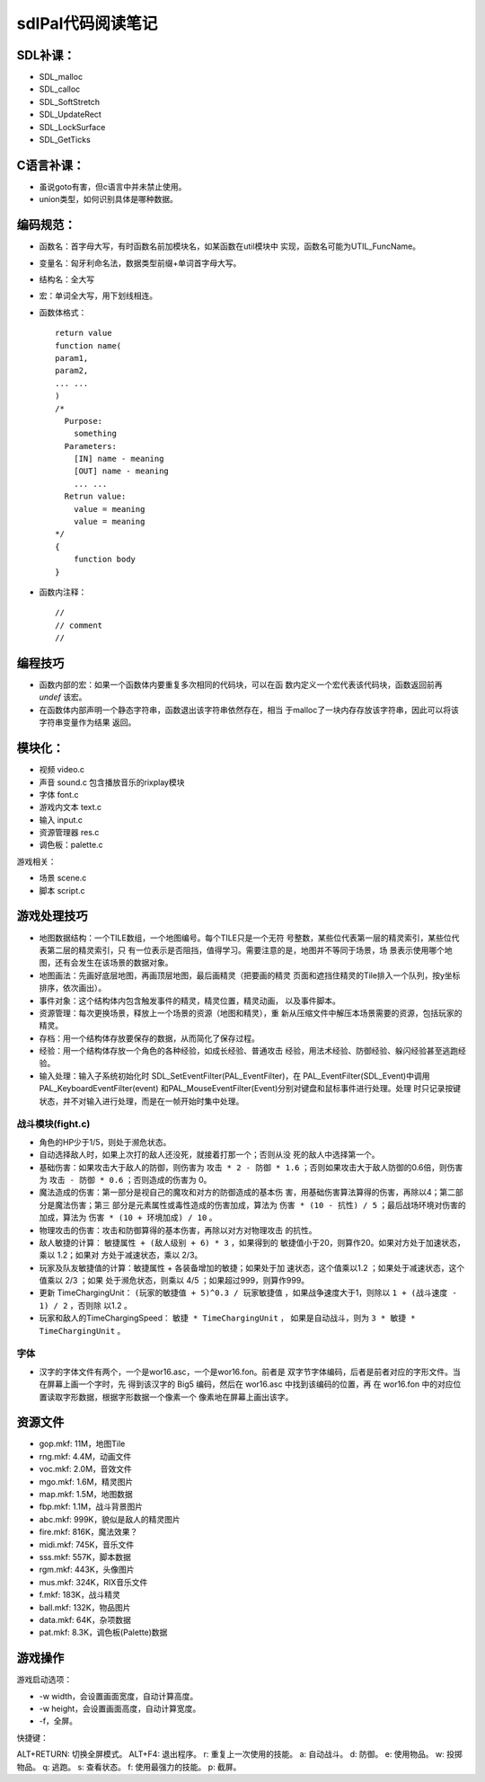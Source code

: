 ==============================
sdlPal代码阅读笔记
==============================

SDL补课：
==============================

- SDL_malloc
- SDL_calloc
- SDL_SoftStretch
- SDL_UpdateRect
- SDL_LockSurface
- SDL_GetTicks

C语言补课：
==============================

- 虽说goto有害，但c语言中并未禁止使用。
- union类型，如何识别具体是哪种数据。

编码规范：
==============================

- 函数名：首字母大写，有时函数名前加模块名，如某函数在util模块中
  实现，函数名可能为UTIL_FuncName。
- 变量名：匈牙利命名法，数据类型前缀+单词首字母大写。
- 结构名：全大写
- 宏：单词全大写，用下划线相连。
- 函数体格式： ::

    return value
    function name(
    param1,
    param2,
    ... ...
    )
    /*
      Purpose:
        something
      Parameters:
        [IN] name - meaning
        [OUT] name - meaning
        ... ...
      Retrun value:
        value = meaning
        value = meaning
    */
    {
        function body
    }

- 函数内注释： ::

    //
    // comment
    //    

编程技巧
==============================

- 函数内部的宏：如果一个函数体内要重复多次相同的代码块，可以在函
  数内定义一个宏代表该代码块，函数返回前再 `undef` 该宏。
- 在函数体内部声明一个静态字符串，函数退出该字符串依然存在，相当
  于malloc了一块内存存放该字符串，因此可以将该字符串变量作为结果
  返回。

模块化：
==============================

- 视频 video.c
- 声音 sound.c 包含播放音乐的rixplay模块
- 字体 font.c
- 游戏内文本 text.c
- 输入 input.c
- 资源管理器 res.c
- 调色板：palette.c

游戏相关：

- 场景 scene.c
- 脚本 script.c

游戏处理技巧
==============================

- 地图数据结构：一个TILE数组，一个地图编号。每个TILE只是一个无符
  号整数，某些位代表第一层的精灵索引，某些位代表第二层的精灵索引，只
  有一位表示是否阻挡，值得学习。需要注意的是，地图并不等同于场景，场
  景表示使用哪个地图，还有会发生在该场景的数据对象。
- 地图画法：先画好底层地图，再画顶层地图，最后画精灵（把要画的精灵
  页面和遮挡住精灵的Tile排入一个队列，按y坐标排序，依次画出）。
- 事件对象：这个结构体内包含触发事件的精灵，精灵位置，精灵动画，
  以及事件脚本。
- 资源管理：每次更换场景，释放上一个场景的资源（地图和精灵），重
  新从压缩文件中解压本场景需要的资源，包括玩家的精灵。
- 存档：用一个结构体存放要保存的数据，从而简化了保存过程。
- 经验：用一个结构体存放一个角色的各种经验，如成长经验、普通攻击
  经验，用法术经验、防御经验、躲闪经验甚至逃跑经验。
- 输入处理：输入子系统初始化时
  SDL_SetEventFilter(PAL_EventFilter)，在
  PAL_EventFilter(SDL_Event)中调用PAL_KeyboardEventFilter(event)
  和PAL_MouseEventFilter(Event)分别对键盘和鼠标事件进行处理。处理
  时只记录按键状态，并不对输入进行处理，而是在一帧开始时集中处理。

战斗模块(fight.c)
------------------------------

- 角色的HP少于1/5，则处于濒危状态。
- 自动选择敌人时，如果上次打的敌人还没死，就接着打那一个；否则从没
  死的敌人中选择第一个。
- 基础伤害：如果攻击大于敌人的防御，则伤害为 ``攻击 *
  2 - 防御 * 1.6`` ；否则如果攻击大于敌人防御的0.6倍，则伤害为
  ``攻击 - 防御 * 0.6`` ；否则造成的伤害为 0。
- 魔法造成的伤害：第一部分是视自己的魔攻和对方的防御造成的基本伤
  害，用基础伤害算法算得的伤害，再除以4；第二部分是魔法伤害；第三
  部分是元素属性或毒性造成的伤害加成，算法为 ``伤害 * (10 - 抗性)
  / 5`` ；最后战场环境对伤害的加成，算法为 ``伤害 * (10 + 环境加成)
  / 10`` 。
- 物理攻击的伤害：攻击和防御算得的基本伤害，再除以对方对物理攻击
  的抗性。
- 敌人敏捷的计算： ``敏捷属性 + (敌人级别 + 6) * 3`` ，如果得到的
  敏捷值小于20，则算作20。如果对方处于加速状态，乘以 1.2；如果对
  方处于减速状态，乘以 2/3。
- 玩家及队友敏捷值的计算：敏捷属性 + 各装备增加的敏捷；如果处于加
  速状态，这个值乘以1.2 ；如果处于减速状态，这个值乘以 2/3 ；如果
  处于濒危状态，则乘以 4/5 ；如果超过999，则算作999。
- 更新 TimeChargingUnit： ``(玩家的敏捷值 + 5)^0.3 / 玩家敏捷值``
  ，如果战争速度大于1，则除以 ``1 + (战斗速度 - 1) / 2`` ，否则除
  以1.2 。
- 玩家和敌人的TimeChargingSpeed： ``敏捷 * TimeChargingUnit`` ，
  如果是自动战斗，则为 ``3 * 敏捷 * TimeChargingUnit`` 。

字体
------------------------------

- 汉字的字体文件有两个，一个是wor16.asc，一个是wor16.fon。前者是
  双字节字体编码，后者是前者对应的字形文件。当在屏幕上画一个字时，先
  得到该汉字的 Big5 编码，然后在 wor16.asc 中找到该编码的位置，再
  在 wor16.fon 中的对应位置读取字形数据，根据字形数据一个像素一个
  像素地在屏幕上画出该字。

资源文件
==============================

- gop.mkf: 11M，地图Tile
- rng.mkf: 4.4M，动画文件
- voc.mkf: 2.0M，音效文件
- mgo.mkf: 1.6M，精灵图片
- map.mkf: 1.5M，地图数据
- fbp.mkf: 1.1M，战斗背景图片
- abc.mkf: 999K，貌似是敌人的精灵图片
- fire.mkf: 816K，魔法效果？
- midi.mkf: 745K，音乐文件
- sss.mkf: 557K，脚本数据
- rgm.mkf: 443K，头像图片
- mus.mkf: 324K，RIX音乐文件
- f.mkf: 183K，战斗精灵
- ball.mkf: 132K，物品图片
- data.mkf: 64K，杂项数据
- pat.mkf: 8.3K，调色板(Palette)数据


游戏操作
==============================

游戏启动选项：

- -w width，会设置画面宽度，自动计算高度。
- -w height，会设置画面高度，自动计算宽度。
- -f，全屏。

快捷键：

ALT+RETURN: 切换全屏模式。
ALT+F4: 退出程序。
r: 重复上一次使用的技能。
a: 自动战斗。
d: 防御。
e: 使用物品。
w: 投掷物品。
q: 逃跑。
s: 查看状态。
f: 使用最强力的技能。
p: 截屏。

